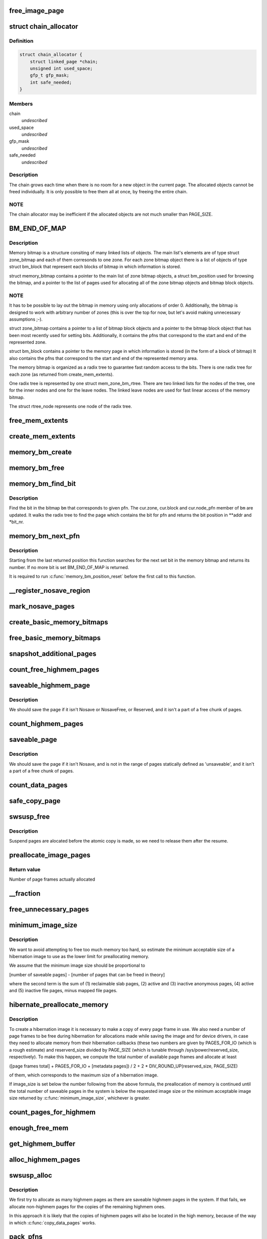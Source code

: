 .. -*- coding: utf-8; mode: rst -*-
.. src-file: kernel/power/snapshot.c

.. _`free_image_page`:

free_image_page
===============

.. c:function:: void free_image_page(void *addr, int clear_nosave_free)

    free page represented by \ ``addr``\ , allocated with get_image_page (page flags set by it must be cleared)

    :param void \*addr:
        *undescribed*

    :param int clear_nosave_free:
        *undescribed*

.. _`chain_allocator`:

struct chain_allocator
======================

.. c:type:: struct chain_allocator

    a linked list of pages called 'the chain'.

.. _`chain_allocator.definition`:

Definition
----------

.. code-block:: c

    struct chain_allocator {
        struct linked_page *chain;
        unsigned int used_space;
        gfp_t gfp_mask;
        int safe_needed;
    }

.. _`chain_allocator.members`:

Members
-------

chain
    *undescribed*

used_space
    *undescribed*

gfp_mask
    *undescribed*

safe_needed
    *undescribed*

.. _`chain_allocator.description`:

Description
-----------

The chain grows each time when there is no room for a new object in
the current page.  The allocated objects cannot be freed individually.
It is only possible to free them all at once, by freeing the entire
chain.

.. _`chain_allocator.note`:

NOTE
----

The chain allocator may be inefficient if the allocated objects
are not much smaller than PAGE_SIZE.

.. _`bm_end_of_map`:

BM_END_OF_MAP
=============

.. c:function::  BM_END_OF_MAP()

.. _`bm_end_of_map.description`:

Description
-----------

Memory bitmap is a structure consiting of many linked lists of
objects.  The main list's elements are of type struct zone_bitmap
and each of them corresonds to one zone.  For each zone bitmap
object there is a list of objects of type struct bm_block that
represent each blocks of bitmap in which information is stored.

struct memory_bitmap contains a pointer to the main list of zone
bitmap objects, a struct bm_position used for browsing the bitmap,
and a pointer to the list of pages used for allocating all of the
zone bitmap objects and bitmap block objects.

.. _`bm_end_of_map.note`:

NOTE
----

It has to be possible to lay out the bitmap in memory
using only allocations of order 0.  Additionally, the bitmap is
designed to work with arbitrary number of zones (this is over the
top for now, but let's avoid making unnecessary assumptions ;-).

struct zone_bitmap contains a pointer to a list of bitmap block
objects and a pointer to the bitmap block object that has been
most recently used for setting bits.  Additionally, it contains the
pfns that correspond to the start and end of the represented zone.

struct bm_block contains a pointer to the memory page in which
information is stored (in the form of a block of bitmap)
It also contains the pfns that correspond to the start and end of
the represented memory area.

The memory bitmap is organized as a radix tree to guarantee fast random
access to the bits. There is one radix tree for each zone (as returned
from create_mem_extents).

One radix tree is represented by one struct mem_zone_bm_rtree. There are
two linked lists for the nodes of the tree, one for the inner nodes and
one for the leave nodes. The linked leave nodes are used for fast linear
access of the memory bitmap.

The struct rtree_node represents one node of the radix tree.

.. _`free_mem_extents`:

free_mem_extents
================

.. c:function:: void free_mem_extents(struct list_head *list)

    free a list of memory extents \ ``list``\  - list of extents to empty

    :param struct list_head \*list:
        *undescribed*

.. _`create_mem_extents`:

create_mem_extents
==================

.. c:function:: int create_mem_extents(struct list_head *list, gfp_t gfp_mask)

    create a list of memory extents representing contiguous ranges of PFNs \ ``list``\  - list to put the extents into \ ``gfp_mask``\  - mask to use for memory allocations

    :param struct list_head \*list:
        *undescribed*

    :param gfp_t gfp_mask:
        *undescribed*

.. _`memory_bm_create`:

memory_bm_create
================

.. c:function:: int memory_bm_create(struct memory_bitmap *bm, gfp_t gfp_mask, int safe_needed)

    allocate memory for a memory bitmap

    :param struct memory_bitmap \*bm:
        *undescribed*

    :param gfp_t gfp_mask:
        *undescribed*

    :param int safe_needed:
        *undescribed*

.. _`memory_bm_free`:

memory_bm_free
==============

.. c:function:: void memory_bm_free(struct memory_bitmap *bm, int clear_nosave_free)

    free memory occupied by the memory bitmap \ ``bm``\ 

    :param struct memory_bitmap \*bm:
        *undescribed*

    :param int clear_nosave_free:
        *undescribed*

.. _`memory_bm_find_bit`:

memory_bm_find_bit
==================

.. c:function:: int memory_bm_find_bit(struct memory_bitmap *bm, unsigned long pfn, void **addr, unsigned int *bit_nr)

    Find the bit for pfn in the memory bitmap

    :param struct memory_bitmap \*bm:
        *undescribed*

    :param unsigned long pfn:
        *undescribed*

    :param void \*\*addr:
        *undescribed*

    :param unsigned int \*bit_nr:
        *undescribed*

.. _`memory_bm_find_bit.description`:

Description
-----------

Find the bit in the bitmap \ ``bm``\  that corresponds to given pfn.
The cur.zone, cur.block and cur.node_pfn member of \ ``bm``\  are
updated.
It walks the radix tree to find the page which contains the bit for
pfn and returns the bit position in \*\*addr and \*bit_nr.

.. _`memory_bm_next_pfn`:

memory_bm_next_pfn
==================

.. c:function:: unsigned long memory_bm_next_pfn(struct memory_bitmap *bm)

    Find the next set bit in the bitmap \ ``bm``\ 

    :param struct memory_bitmap \*bm:
        *undescribed*

.. _`memory_bm_next_pfn.description`:

Description
-----------

Starting from the last returned position this function searches
for the next set bit in the memory bitmap and returns its
number. If no more bit is set BM_END_OF_MAP is returned.

It is required to run \ :c:func:`memory_bm_position_reset`\  before the
first call to this function.

.. _`__register_nosave_region`:

__register_nosave_region
========================

.. c:function:: void __register_nosave_region(unsigned long start_pfn, unsigned long end_pfn, int use_kmalloc)

    register a range of page frames the contents of which should not be saved during the suspend (to be used in the early initialization code)

    :param unsigned long start_pfn:
        *undescribed*

    :param unsigned long end_pfn:
        *undescribed*

    :param int use_kmalloc:
        *undescribed*

.. _`mark_nosave_pages`:

mark_nosave_pages
=================

.. c:function:: void mark_nosave_pages(struct memory_bitmap *bm)

    set bits corresponding to the page frames the contents of which should not be saved in a given bitmap.

    :param struct memory_bitmap \*bm:
        *undescribed*

.. _`create_basic_memory_bitmaps`:

create_basic_memory_bitmaps
===========================

.. c:function:: int create_basic_memory_bitmaps( void)

    create bitmaps needed for marking page frames that should not be saved and free page frames.  The pointers forbidden_pages_map and free_pages_map are only modified if everything goes well, because we don't want the bits to be used before both bitmaps are set up.

    :param  void:
        no arguments

.. _`free_basic_memory_bitmaps`:

free_basic_memory_bitmaps
=========================

.. c:function:: void free_basic_memory_bitmaps( void)

    free memory bitmaps allocated by \ :c:func:`create_basic_memory_bitmaps`\ .  The auxiliary pointers are necessary so that the bitmaps themselves are not referred to while they are being freed.

    :param  void:
        no arguments

.. _`snapshot_additional_pages`:

snapshot_additional_pages
=========================

.. c:function:: unsigned int snapshot_additional_pages(struct zone *zone)

    estimate the number of additional pages be needed for setting up the suspend image data structures for given zone (usually the returned value is greater than the exact number)

    :param struct zone \*zone:
        *undescribed*

.. _`count_free_highmem_pages`:

count_free_highmem_pages
========================

.. c:function:: unsigned int count_free_highmem_pages( void)

    compute the total number of free highmem pages, system-wide.

    :param  void:
        no arguments

.. _`saveable_highmem_page`:

saveable_highmem_page
=====================

.. c:function:: struct page *saveable_highmem_page(struct zone *zone, unsigned long pfn)

    Determine whether a highmem page should be included in the suspend image.

    :param struct zone \*zone:
        *undescribed*

    :param unsigned long pfn:
        *undescribed*

.. _`saveable_highmem_page.description`:

Description
-----------

We should save the page if it isn't Nosave or NosaveFree, or Reserved,
and it isn't a part of a free chunk of pages.

.. _`count_highmem_pages`:

count_highmem_pages
===================

.. c:function:: unsigned int count_highmem_pages( void)

    compute the total number of saveable highmem pages.

    :param  void:
        no arguments

.. _`saveable_page`:

saveable_page
=============

.. c:function:: struct page *saveable_page(struct zone *zone, unsigned long pfn)

    Determine whether a non-highmem page should be included in the suspend image.

    :param struct zone \*zone:
        *undescribed*

    :param unsigned long pfn:
        *undescribed*

.. _`saveable_page.description`:

Description
-----------

We should save the page if it isn't Nosave, and is not in the range
of pages statically defined as 'unsaveable', and it isn't a part of
a free chunk of pages.

.. _`count_data_pages`:

count_data_pages
================

.. c:function:: unsigned int count_data_pages( void)

    compute the total number of saveable non-highmem pages.

    :param  void:
        no arguments

.. _`safe_copy_page`:

safe_copy_page
==============

.. c:function:: void safe_copy_page(void *dst, struct page *s_page)

    check if the page we are going to copy is marked as present in the kernel page tables (this always is the case if CONFIG_DEBUG_PAGEALLOC is not set and in that case \ :c:func:`kernel_page_present`\  always returns 'true').

    :param void \*dst:
        *undescribed*

    :param struct page \*s_page:
        *undescribed*

.. _`swsusp_free`:

swsusp_free
===========

.. c:function:: void swsusp_free( void)

    free pages allocated for the suspend.

    :param  void:
        no arguments

.. _`swsusp_free.description`:

Description
-----------

Suspend pages are alocated before the atomic copy is made, so we
need to release them after the resume.

.. _`preallocate_image_pages`:

preallocate_image_pages
=======================

.. c:function:: unsigned long preallocate_image_pages(unsigned long nr_pages, gfp_t mask)

    Allocate a number of pages for hibernation image

    :param unsigned long nr_pages:
        Number of page frames to allocate.

    :param gfp_t mask:
        GFP flags to use for the allocation.

.. _`preallocate_image_pages.return-value`:

Return value
------------

Number of page frames actually allocated

.. _`__fraction`:

__fraction
==========

.. c:function:: unsigned long __fraction(u64 x, u64 multiplier, u64 base)

    Compute (an approximation of) x \* (multiplier / base)

    :param u64 x:
        *undescribed*

    :param u64 multiplier:
        *undescribed*

    :param u64 base:
        *undescribed*

.. _`free_unnecessary_pages`:

free_unnecessary_pages
======================

.. c:function:: unsigned long free_unnecessary_pages( void)

    Release preallocated pages not needed for the image

    :param  void:
        no arguments

.. _`minimum_image_size`:

minimum_image_size
==================

.. c:function:: unsigned long minimum_image_size(unsigned long saveable)

    Estimate the minimum acceptable size of an image

    :param unsigned long saveable:
        Number of saveable pages in the system.

.. _`minimum_image_size.description`:

Description
-----------

We want to avoid attempting to free too much memory too hard, so estimate the
minimum acceptable size of a hibernation image to use as the lower limit for
preallocating memory.

We assume that the minimum image size should be proportional to

[number of saveable pages] - [number of pages that can be freed in theory]

where the second term is the sum of (1) reclaimable slab pages, (2) active
and (3) inactive anonymous pages, (4) active and (5) inactive file pages,
minus mapped file pages.

.. _`hibernate_preallocate_memory`:

hibernate_preallocate_memory
============================

.. c:function:: int hibernate_preallocate_memory( void)

    Preallocate memory for hibernation image

    :param  void:
        no arguments

.. _`hibernate_preallocate_memory.description`:

Description
-----------

To create a hibernation image it is necessary to make a copy of every page
frame in use.  We also need a number of page frames to be free during
hibernation for allocations made while saving the image and for device
drivers, in case they need to allocate memory from their hibernation
callbacks (these two numbers are given by PAGES_FOR_IO (which is a rough
estimate) and reserverd_size divided by PAGE_SIZE (which is tunable through
/sys/power/reserved_size, respectively).  To make this happen, we compute the
total number of available page frames and allocate at least

([page frames total] + PAGES_FOR_IO + [metadata pages]) / 2
+ 2 \* DIV_ROUND_UP(reserved_size, PAGE_SIZE)

of them, which corresponds to the maximum size of a hibernation image.

If image_size is set below the number following from the above formula,
the preallocation of memory is continued until the total number of saveable
pages in the system is below the requested image size or the minimum
acceptable image size returned by \ :c:func:`minimum_image_size`\ , whichever is greater.

.. _`count_pages_for_highmem`:

count_pages_for_highmem
=======================

.. c:function:: unsigned int count_pages_for_highmem(unsigned int nr_highmem)

    compute the number of non-highmem pages that will be necessary for creating copies of highmem pages.

    :param unsigned int nr_highmem:
        *undescribed*

.. _`enough_free_mem`:

enough_free_mem
===============

.. c:function:: int enough_free_mem(unsigned int nr_pages, unsigned int nr_highmem)

    Make sure we have enough free memory for the snapshot image.

    :param unsigned int nr_pages:
        *undescribed*

    :param unsigned int nr_highmem:
        *undescribed*

.. _`get_highmem_buffer`:

get_highmem_buffer
==================

.. c:function:: int get_highmem_buffer(int safe_needed)

    if there are some highmem pages in the suspend image, we may need the buffer to copy them and/or load their data.

    :param int safe_needed:
        *undescribed*

.. _`alloc_highmem_pages`:

alloc_highmem_pages
===================

.. c:function:: unsigned int alloc_highmem_pages(struct memory_bitmap *bm, unsigned int nr_highmem)

    allocate some highmem pages for the image. Try to allocate as many pages as needed, but if the number of free highmem pages is lesser than that, allocate them all.

    :param struct memory_bitmap \*bm:
        *undescribed*

    :param unsigned int nr_highmem:
        *undescribed*

.. _`swsusp_alloc`:

swsusp_alloc
============

.. c:function:: int swsusp_alloc(struct memory_bitmap *orig_bm, struct memory_bitmap *copy_bm, unsigned int nr_pages, unsigned int nr_highmem)

    allocate memory for the suspend image

    :param struct memory_bitmap \*orig_bm:
        *undescribed*

    :param struct memory_bitmap \*copy_bm:
        *undescribed*

    :param unsigned int nr_pages:
        *undescribed*

    :param unsigned int nr_highmem:
        *undescribed*

.. _`swsusp_alloc.description`:

Description
-----------

We first try to allocate as many highmem pages as there are
saveable highmem pages in the system.  If that fails, we allocate
non-highmem pages for the copies of the remaining highmem ones.

In this approach it is likely that the copies of highmem pages will
also be located in the high memory, because of the way in which
\ :c:func:`copy_data_pages`\  works.

.. _`pack_pfns`:

pack_pfns
=========

.. c:function:: void pack_pfns(unsigned long *buf, struct memory_bitmap *bm)

    pfns corresponding to the set bits found in the bitmap \ ``bm``\  are stored in the array \ ``buf``\ [] (1 page at a time)

    :param unsigned long \*buf:
        *undescribed*

    :param struct memory_bitmap \*bm:
        *undescribed*

.. _`snapshot_read_next`:

snapshot_read_next
==================

.. c:function:: int snapshot_read_next(struct snapshot_handle *handle)

    used for reading the system memory snapshot.

    :param struct snapshot_handle \*handle:
        *undescribed*

.. _`snapshot_read_next.description`:

Description
-----------

On the first call to it \ ``handle``\  should point to a zeroed
snapshot_handle structure.  The structure gets updated and a pointer
to it should be passed to this function every next time.

On success the function returns a positive number.  Then, the caller
is allowed to read up to the returned number of bytes from the memory
location computed by the \ :c:func:`data_of`\  macro.

The function returns 0 to indicate the end of data stream condition,
and a negative number is returned on error.  In such cases the
structure pointed to by \ ``handle``\  is not updated and should not be used
any more.

.. _`mark_unsafe_pages`:

mark_unsafe_pages
=================

.. c:function:: int mark_unsafe_pages(struct memory_bitmap *bm)

    mark the pages that cannot be used for storing the image during resume, because they conflict with the pages that had been used before suspend

    :param struct memory_bitmap \*bm:
        *undescribed*

.. _`load_header`:

load_header
===========

.. c:function:: int load_header(struct swsusp_info *info)

    check the image header and copy data from it

    :param struct swsusp_info \*info:
        *undescribed*

.. _`unpack_orig_pfns`:

unpack_orig_pfns
================

.. c:function:: int unpack_orig_pfns(unsigned long *buf, struct memory_bitmap *bm)

    for each element of \ ``buf``\ [] (1 page at a time) set the corresponding bit in the memory bitmap \ ``bm``\ 

    :param unsigned long \*buf:
        *undescribed*

    :param struct memory_bitmap \*bm:
        *undescribed*

.. _`count_highmem_image_pages`:

count_highmem_image_pages
=========================

.. c:function:: unsigned int count_highmem_image_pages(struct memory_bitmap *bm)

    compute the number of highmem pages in the suspend image.  The bits in the memory bitmap \ ``bm``\  that correspond to the image pages are assumed to be set.

    :param struct memory_bitmap \*bm:
        *undescribed*

.. _`copy_last_highmem_page`:

copy_last_highmem_page
======================

.. c:function:: void copy_last_highmem_page( void)

    copy the contents of a highmem image from \ ``buffer``\ , where the caller of \ :c:func:`snapshot_write_next`\  has place them, to the right location represented by \ ``last_highmem_page``\  .

    :param  void:
        no arguments

.. _`pbes_per_linked_page`:

PBES_PER_LINKED_PAGE
====================

.. c:function::  PBES_PER_LINKED_PAGE()

    use the memory bitmap \ ``bm``\  to mark the pages that will be overwritten in the process of restoring the system memory state from the suspend image ("unsafe" pages) and allocate memory for the image.

.. _`pbes_per_linked_page.description`:

Description
-----------

The idea is to allocate a new memory bitmap first and then allocate
as many pages as needed for the image data, but not to assign these
pages to specific tasks initially.  Instead, we just mark them as
allocated and create a lists of "safe" pages that will be used
later.  On systems with high memory a list of "safe" highmem pages is
also created.

.. _`get_buffer`:

get_buffer
==========

.. c:function:: void *get_buffer(struct memory_bitmap *bm, struct chain_allocator *ca)

    compute the address that \ :c:func:`snapshot_write_next`\  should set for its caller to write to.

    :param struct memory_bitmap \*bm:
        *undescribed*

    :param struct chain_allocator \*ca:
        *undescribed*

.. _`snapshot_write_next`:

snapshot_write_next
===================

.. c:function:: int snapshot_write_next(struct snapshot_handle *handle)

    used for writing the system memory snapshot.

    :param struct snapshot_handle \*handle:
        *undescribed*

.. _`snapshot_write_next.description`:

Description
-----------

On the first call to it \ ``handle``\  should point to a zeroed
snapshot_handle structure.  The structure gets updated and a pointer
to it should be passed to this function every next time.

On success the function returns a positive number.  Then, the caller
is allowed to write up to the returned number of bytes to the memory
location computed by the \ :c:func:`data_of`\  macro.

The function returns 0 to indicate the "end of file" condition,
and a negative number is returned on error.  In such cases the
structure pointed to by \ ``handle``\  is not updated and should not be used
any more.

.. _`snapshot_write_finalize`:

snapshot_write_finalize
=======================

.. c:function:: void snapshot_write_finalize(struct snapshot_handle *handle)

    must be called after the last call to \ :c:func:`snapshot_write_next`\  in case the last page in the image happens to be a highmem page and its contents should be stored in the highmem.  Additionally, it releases the memory that will not be used any more.

    :param struct snapshot_handle \*handle:
        *undescribed*

.. _`restore_highmem`:

restore_highmem
===============

.. c:function:: int restore_highmem( void)

    for each highmem page that was allocated before the suspend and included in the suspend image, and also has been allocated by the "resume" kernel swap its current (ie. "before resume") contents with the previous (ie. "before suspend") one.

    :param  void:
        no arguments

.. _`restore_highmem.description`:

Description
-----------

If the resume eventually fails, we can call this function once
again and restore the "before resume" highmem state.

.. This file was automatic generated / don't edit.

